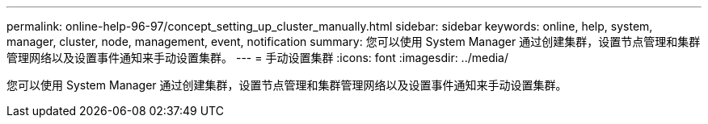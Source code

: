 ---
permalink: online-help-96-97/concept_setting_up_cluster_manually.html 
sidebar: sidebar 
keywords: online, help, system, manager, cluster, node, management, event, notification 
summary: 您可以使用 System Manager 通过创建集群，设置节点管理和集群管理网络以及设置事件通知来手动设置集群。 
---
= 手动设置集群
:icons: font
:imagesdir: ../media/


[role="lead"]
您可以使用 System Manager 通过创建集群，设置节点管理和集群管理网络以及设置事件通知来手动设置集群。
